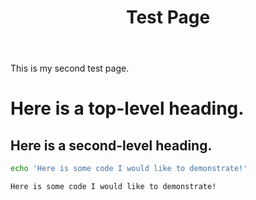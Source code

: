 #+title: Test Page

This is my second test page.

* Here is a top-level heading.

** Here is a second-level heading.

#+BEGIN_SRC sh :exports both
echo 'Here is some code I would like to demonstrate!'
#+END_SRC

#+RESULTS:
: Here is some code I would like to demonstrate!
